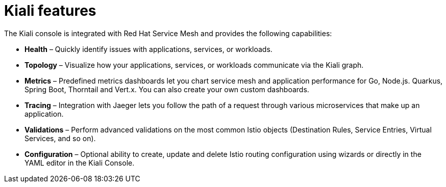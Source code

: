 ////
[role="_abstract"]
This CONCEPT module included in the following assemblies:
-service_mesh/v1x/ossm-architecture.adoc
-service_mesh/v2x/ossm-architecture.adoc
////

[id="ossm-kiali-features_{context}"]
= Kiali features
//In the title include nouns or noun phrases that are used in the body text.
//Do not start the title of concept modules with a verb..

The Kiali console is integrated with Red Hat Service Mesh and provides the following capabilities:

* *Health* – Quickly identify issues with applications, services, or workloads.

* *Topology* – Visualize how your applications, services, or workloads communicate via the Kiali graph.

* *Metrics* – Predefined metrics dashboards let you chart service mesh and application performance for Go, Node.js. Quarkus, Spring Boot, Thorntail and Vert.x. You can also create your own custom dashboards.

* *Tracing* – Integration with Jaeger lets you follow the path of a request through various microservices that make up an application.

* *Validations* – Perform advanced validations on the most common Istio objects (Destination Rules, Service Entries, Virtual Services, and so on).

* *Configuration* – Optional ability to create, update and delete Istio routing configuration using wizards or directly in the YAML editor in the Kiali Console.
